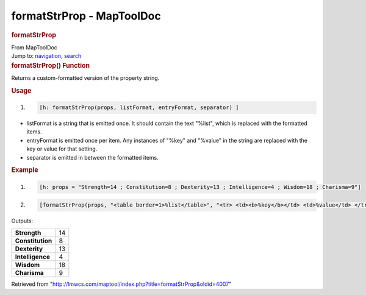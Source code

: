 ==========================
formatStrProp - MapToolDoc
==========================

.. contents::
   :depth: 3
..

.. container:: noprint
   :name: mw-page-base

.. container:: noprint
   :name: mw-head-base

.. container:: mw-body
   :name: content

   .. container:: mw-indicators

   .. rubric:: formatStrProp
      :name: firstHeading
      :class: firstHeading

   .. container:: mw-body-content
      :name: bodyContent

      .. container::
         :name: siteSub

         From MapToolDoc

      .. container::
         :name: contentSub

      .. container:: mw-jump
         :name: jump-to-nav

         Jump to: `navigation <#mw-head>`__, `search <#p-search>`__

      .. container:: mw-content-ltr
         :name: mw-content-text

         .. rubric:: formatStrProp() Function
            :name: formatstrprop-function

         .. container:: template_description

            Returns a custom-formatted version of the property string.

         .. rubric:: Usage
            :name: usage

         .. container:: mw-geshi mw-code mw-content-ltr

            .. container:: mtmacro source-mtmacro

               #. .. code-block:: none

                     [h: formatStrProp(props, listFormat, entryFormat, separator) ]

         -  listFormat is a string that is emitted once. It should
            contain the text "%list", which is replaced with the
            formatted items.
         -  entryFormat is emitted once per item. Any instances of
            "%key" and "%value" in the string are replaced with the key
            or value for that setting.
         -  separator is emitted in between the formatted items.

         .. rubric:: Example
            :name: example

         .. container:: template_example

            .. container:: mw-geshi mw-code mw-content-ltr

               .. container:: mtmacro source-mtmacro

                  #. .. code-block:: none

                        [h: props = "Strength=14 ; Constitution=8 ; Dexterity=13 ; Intelligence=4 ; Wisdom=18 ; Charisma=9"]

                  #. .. code-block:: none

                        [formatStrProp(props, "<table border=1>%list</table>", "<tr> <td><b>%key</b></td> <td>%value</td> </tr>", "")]

            Outputs:

            ================ ==
            **Strength**     14
            **Constitution** 8
            **Dexterity**    13
            **Intelligence** 4
            **Wisdom**       18
            **Charisma**     9
            ================ ==

      .. container:: printfooter

         Retrieved from
         "http://lmwcs.com/maptool/index.php?title=formatStrProp&oldid=4007"

